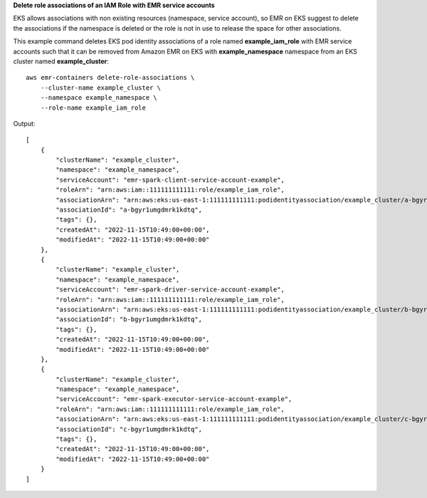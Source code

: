 **Delete role associations of an IAM Role with EMR service accounts**

EKS allows associations with non existing resources (namespace, service account), so EMR on EKS suggest to delete the associations if the namespace is deleted or the role is not in use to release the space for other associations.

This example command deletes EKS pod identity associations of a role named **example_iam_role** with EMR service accounts such that it can be removed from Amazon EMR on EKS with
**example_namespace** namespace from an EKS cluster named **example_cluster**::

    aws emr-containers delete-role-associations \
        --cluster-name example_cluster \
        --namespace example_namespace \
        --role-name example_iam_role

Output::

    [
        {
            "clusterName": "example_cluster",
            "namespace": "example_namespace",
            "serviceAccount": "emr-spark-client-service-account-example",
            "roleArn": "arn:aws:iam::111111111111:role/example_iam_role",
            "associationArn": "arn:aws:eks:us-east-1:111111111111:podidentityassociation/example_cluster/a-bgyr1umgdmrk1kdtq",
            "associationId": "a-bgyr1umgdmrk1kdtq",
            "tags": {},
            "createdAt": "2022-11-15T10:49:00+00:00",
            "modifiedAt": "2022-11-15T10:49:00+00:00"
        },
        {
            "clusterName": "example_cluster",
            "namespace": "example_namespace",
            "serviceAccount": "emr-spark-driver-service-account-example",
            "roleArn": "arn:aws:iam::111111111111:role/example_iam_role",
            "associationArn": "arn:aws:eks:us-east-1:111111111111:podidentityassociation/example_cluster/b-bgyr1umgdmrk1kdtq",
            "associationId": "b-bgyr1umgdmrk1kdtq",
            "tags": {},
            "createdAt": "2022-11-15T10:49:00+00:00",
            "modifiedAt": "2022-11-15T10:49:00+00:00"
        },
        {
            "clusterName": "example_cluster",
            "namespace": "example_namespace",
            "serviceAccount": "emr-spark-executor-service-account-example",
            "roleArn": "arn:aws:iam::111111111111:role/example_iam_role",
            "associationArn": "arn:aws:eks:us-east-1:111111111111:podidentityassociation/example_cluster/c-bgyr1umgdmrk1kdtq",
            "associationId": "c-bgyr1umgdmrk1kdtq",
            "tags": {},
            "createdAt": "2022-11-15T10:49:00+00:00",
            "modifiedAt": "2022-11-15T10:49:00+00:00"
        }
    ]   

